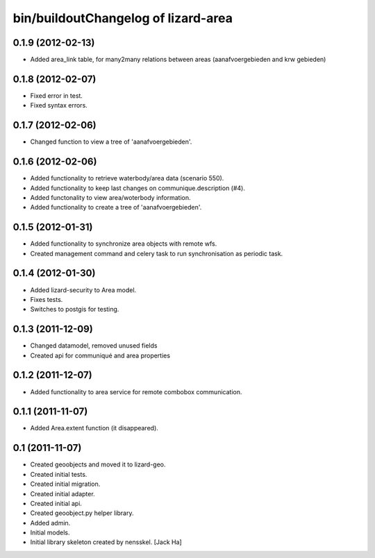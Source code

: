 bin/buildoutChangelog of lizard-area
===================================================


0.1.9 (2012-02-13)
------------------

- Added area_link table, for many2many relations between areas (aanafvoergebieden and krw gebieden)


0.1.8 (2012-02-07)
------------------

- Fixed error in test.

- Fixed syntax errors.


0.1.7 (2012-02-06)
------------------

- Changed function to view a tree of 'aanafvoergebieden'.


0.1.6 (2012-02-06)
------------------

- Added functionality to retrieve waterbody/area data (scenario 550).

- Added functionality to keep last changes on communique.description
  (#4).

- Added functonality to view area/woterbody information.

- Added functionality to create a tree of 'aanafvoergebieden'.


0.1.5 (2012-01-31)
------------------

- Added functionality to synchronize area objects with remote wfs.

- Created management command and celery task to run synchronisation as
  periodic task.


0.1.4 (2012-01-30)
------------------

- Added lizard-security to Area model.

- Fixes tests.

- Switches to postgis for testing.


0.1.3 (2011-12-09)
------------------

- Changed datamodel, removed unused fields

- Created api for communiqué and area properties


0.1.2 (2011-12-07)
------------------

- Added functionality to area service for remote combobox communication.


0.1.1 (2011-11-07)
------------------

- Added Area.extent function (it disappeared).


0.1 (2011-11-07)
----------------

- Created geoobjects and moved it to lizard-geo.

- Created initial tests.

- Created initial migration.

- Created initial adapter.

- Created initial api.

- Created geoobject.py helper library.

- Added admin.

- Initial models.

- Initial library skeleton created by nensskel.  [Jack Ha]
